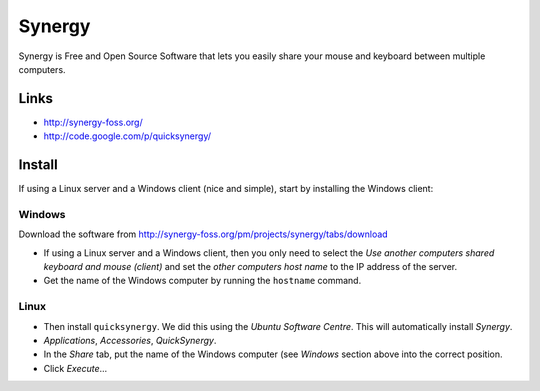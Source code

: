 Synergy
*******

Synergy is Free and Open Source Software that lets you easily share your mouse
and keyboard between multiple computers.

Links
=====

- http://synergy-foss.org/
- http://code.google.com/p/quicksynergy/

Install
=======

If using a Linux server and a Windows client (nice and simple), start by
installing the Windows client:

Windows
-------

Download the software from
http://synergy-foss.org/pm/projects/synergy/tabs/download

- If using a Linux server and a Windows client, then you only need to select
  the *Use another computers shared keyboard and mouse (client)* and set the
  *other computers host name* to the IP address of the server.
- Get the name of the Windows computer by running the ``hostname`` command.

Linux
-----

- Then install ``quicksynergy``.  We did this using the *Ubuntu Software
  Centre*.  This will automatically install *Synergy*.
- *Applications*, *Accessories*, *QuickSynergy*.
- In the *Share* tab, put the name of the Windows computer (see *Windows*
  section above into the correct position.
- Click *Execute*...

